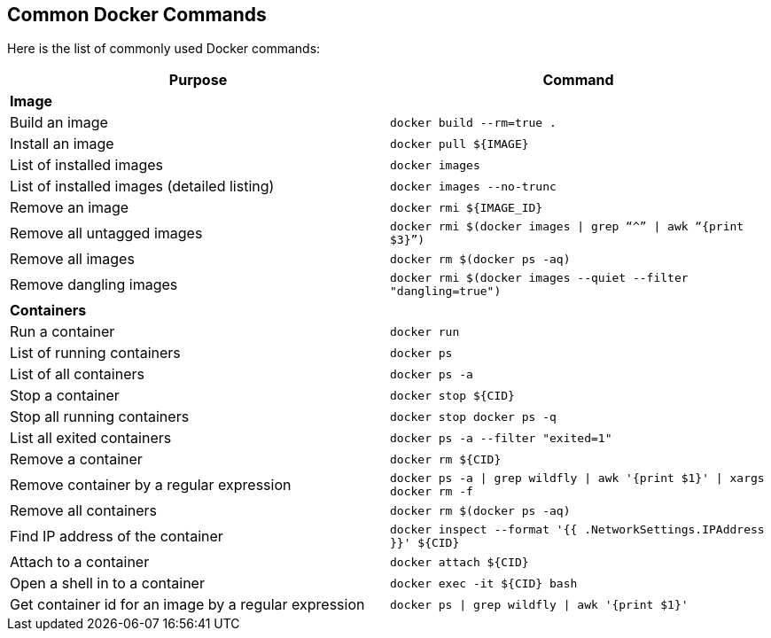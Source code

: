 [[Common_Docker_Commands]]
## Common Docker Commands

Here is the list of commonly used Docker commands:

[width="100%", options="header"]
|==================
| Purpose| Command
2+^s| Image
| Build an image| `docker build --rm=true .`
| Install an image | `docker pull ${IMAGE}`
| List of installed images | `docker images`
| List of installed images (detailed listing) | `docker images --no-trunc`
| Remove an image | `docker rmi ${IMAGE_ID}`
| Remove all untagged images | `docker rmi $(docker images \| grep “^” \| awk “{print $3}”)`
| Remove all images | `docker rm $(docker ps -aq)`
| Remove dangling images | `docker rmi $(docker images --quiet --filter "dangling=true")`
2+^s| Containers
| Run a container | `docker run`
| List of running containers | `docker ps`
| List of all containers | `docker ps -a`
| Stop a container | `docker stop ${CID}`
| Stop all running containers | `docker stop ``docker ps -q```
| List all exited containers | `docker ps -a --filter "exited=1"`
| Remove a container | `docker rm ${CID}`
| Remove container by a regular expression | `docker ps -a \| grep wildfly \| awk '{print $1}' \| xargs docker rm -f`
| Remove all containers | `docker rm $(docker ps -aq)`
| Find IP address of the container | `docker inspect --format '{{ .NetworkSettings.IPAddress }}' ${CID}`
| Attach to a container | `docker attach ${CID}`
| Open a shell in to a container | `docker exec -it ${CID} bash`
| Get container id for an image by a regular expression | `docker ps \| grep wildfly \| awk '{print $1}'`
|==================
